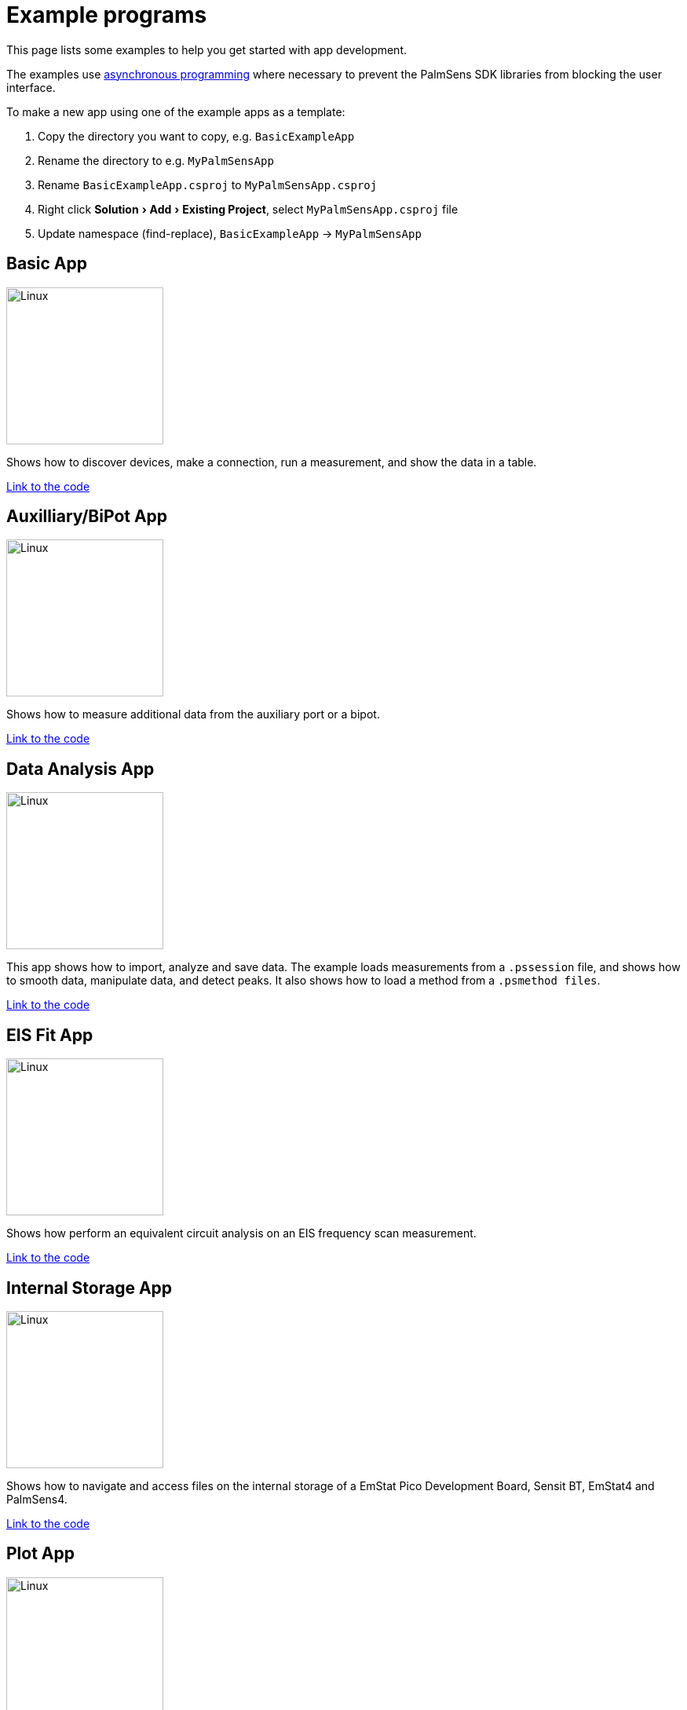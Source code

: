 = Example programs
:experimental:

This page lists some examples to help you get started with app development.

The examples use https://docs.microsoft.com/en-us/dotnet/csharp/programming-guide/concepts/async/[asynchronous
programming] where necessary to prevent the PalmSens SDK libraries from blocking the user interface.

To make a new app using one of the example apps as a template:

1. Copy the directory you want to copy, e.g. `BasicExampleApp`
2. Rename the directory to e.g. `MyPalmSensApp`
3. Rename `BasicExampleApp.csproj` to `MyPalmSensApp.csproj`
4. Right click menu:Solution[Add > Existing Project], select `MyPalmSensApp.csproj` file
5. Update namespace (find-replace), `BasicExampleApp` -> `MyPalmSensApp`


[#example-basic]
== Basic App
[.float-group]
--
image:example_basic.png[Linux,200,float="right"]

Shows how to discover devices, make a connection, run a measurement, and show the data in a table.

https://github.com/palmsens/palmsens_sdk/blob/main/maui/Examples/BasicExampleApp[Link to the code]
--

[#example-aux-bipot]
== Auxilliary/BiPot App
[.float-group]
--
image:example_bipotaux.png[Linux,200,float="right"]

Shows how to measure additional data from the auxiliary port or a bipot.

https://github.com/palmsens/palmsens_sdk/blob/main/maui/Examples/BiPotAuxExampleApp[Link to the code]
--

[#example-data]
== Data Analysis App
[.float-group]
--
image:example_data-processing.png[Linux,200,float="right"]

This app shows how to import, analyze and save data.
The example loads measurements from a `.pssession` file, and shows how to smooth data, manipulate data, and detect peaks.
It also shows how to load a method from a `.psmethod files`.

https://github.com/palmsens/palmsens_sdk/blob/main/maui/Examples/DataProcessingApp[Link to the code]
--

[#example-eis-fit]
== EIS Fit App
[.float-group]
--
image:example_eisfit.png[Linux,200,float="right"]

Shows how perform an equivalent circuit analysis on an EIS frequency scan measurement.

https://github.com/palmsens/palmsens_sdk/blob/main/maui/Examples/EISFitApp[Link to the code]
--


[#example-internal]
== Internal Storage App
[.float-group]
--
image:example_internal-storage.png[Linux,200,float="right"]

Shows how to navigate and access files on the internal storage of a EmStat Pico Development Board, Sensit BT, EmStat4 and PalmSens4.

https://github.com/palmsens/palmsens_sdk/blob/main/maui/Examples/InternalStorageApp[Link to the code]
--


[#example-plot]
== Plot App
[.float-group]
--
image:example_liveplot.png[Linux,200,float="right"]

Shows how to make a connection, run a measurement and plot the results while the measurement is running.

https://github.com/palmsens/palmsens_sdk/blob/main/maui/Examples/LivePlotApp[Link to the code]
--


[#example-peaks]
== Peak Detection App
[.float-group]
--
image:example_peakdetection.png[Linux,200,float="right"]

Shows how to perform an advanced peak detection for Linear Sweep Voltammetry and Cyclic Voltammetry measurements.

https://github.com/palmsens/palmsens_sdk/blob/main/maui/Examples/PeakDetectionApp[Link to the code]
--
